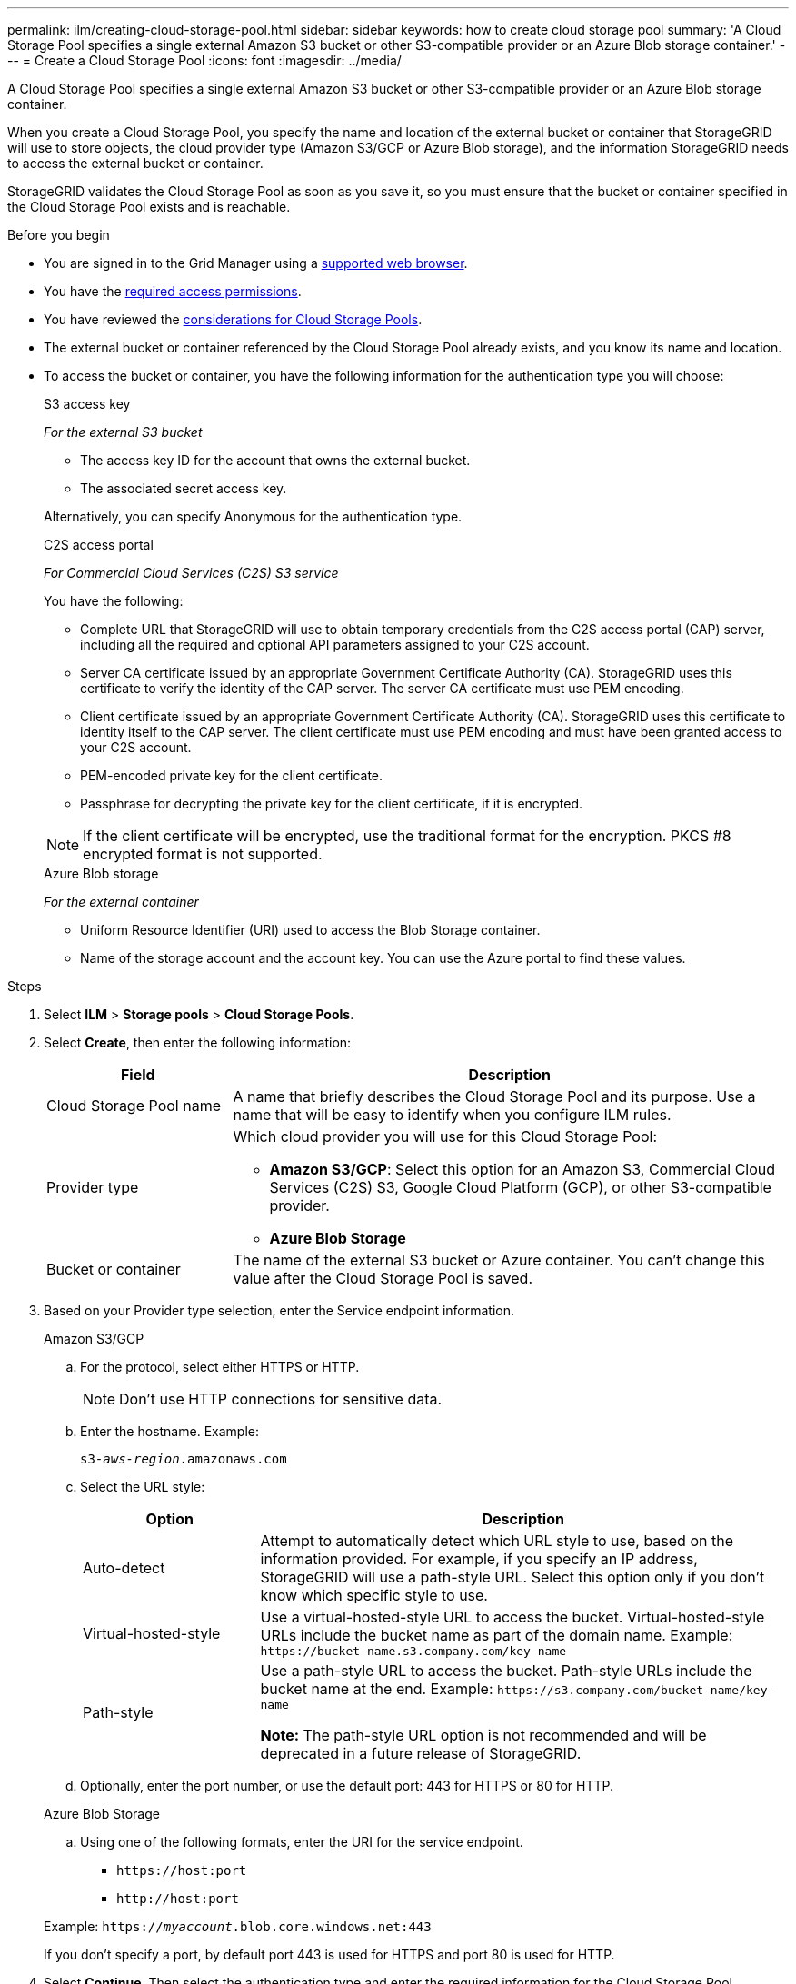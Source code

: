 ---
permalink: ilm/creating-cloud-storage-pool.html
sidebar: sidebar
keywords: how to create cloud storage pool
summary: 'A Cloud Storage Pool specifies a single external Amazon S3 bucket or other S3-compatible provider or an Azure Blob storage container.'
---
= Create a Cloud Storage Pool
:icons: font
:imagesdir: ../media/

[.lead]
A Cloud Storage Pool specifies a single external Amazon S3 bucket or other S3-compatible provider or an Azure Blob storage container. 

When you create a Cloud Storage Pool, you specify the name and location of the external bucket or container that StorageGRID will use to store objects, the cloud provider type (Amazon S3/GCP or Azure Blob storage), and the information StorageGRID needs to access the external bucket or container.

StorageGRID validates the Cloud Storage Pool as soon as you save it, so you must ensure that the bucket or container specified in the Cloud Storage Pool exists and is reachable.

.Before you begin
* You are signed in to the Grid Manager using a link:../admin/web-browser-requirements.html[supported web browser].
* You have the link:../admin/admin-group-permissions.html[required access permissions].
* You have reviewed the link:considerations-for-cloud-storage-pools.html[considerations for Cloud Storage Pools].
* The external bucket or container referenced by the Cloud Storage Pool already exists, and you know its name and location.
* To access the bucket or container, you have the following information for the authentication type you will choose:
+
[role="tabbed-block"]
====
.S3 access key
--
_For the external S3 bucket_

* The access key ID for the account that owns the external bucket.
* The associated secret access key.

Alternatively, you can specify Anonymous for the authentication type. 
--
//end Access key, begin CAP

.C2S access portal
--
_For Commercial Cloud Services (C2S) S3 service_

You have the following:

* Complete URL that StorageGRID will use to obtain temporary credentials from the C2S access portal (CAP) server, including all the required and optional API parameters assigned to your C2S account.
* Server CA certificate issued by an appropriate Government Certificate Authority (CA). StorageGRID uses this certificate to verify the identity of the CAP server. The server CA certificate must use PEM encoding.
* Client certificate issued by an appropriate Government Certificate Authority (CA). StorageGRID uses this certificate to identity itself to the CAP server. The client certificate must use PEM encoding and must have been granted access to your C2S account.
* PEM-encoded private key for the client certificate.
* Passphrase for decrypting the private key for the client certificate, if it is encrypted.

NOTE: If the client certificate will be encrypted, use the traditional format for the encryption. PKCS #8 encrypted format is not supported.
--

//end C2S, begin Azure

.Azure Blob storage
--
_For the external container_

* Uniform Resource Identifier (URI) used to access the Blob Storage container.
* Name of the storage account and the account key. You can use the Azure portal to find these values.
--
====

//Before you begin - end tabbed blocks

.Steps
. Select *ILM* > *Storage pools* > *Cloud Storage Pools*.

. Select *Create*, then enter the following information:
+
[cols="1a,3a" options="header"]
|===
| Field| Description

|Cloud Storage Pool name
|A name that briefly describes the Cloud Storage Pool and its purpose. Use a name that will be easy to identify when you configure ILM rules.

|Provider type
|Which cloud provider you will use for this Cloud Storage Pool:

* *Amazon S3/GCP*: Select this option for an Amazon S3, Commercial Cloud Services (C2S) S3, Google Cloud Platform (GCP), or other S3-compatible provider. 
* *Azure Blob Storage*

|Bucket or container
|The name of the external S3 bucket or Azure container. You can't change this value after the Cloud Storage Pool is saved.
|===

. Based on your Provider type selection, enter the Service endpoint information.
//Service endpoint - tabbed blocks start here
+
[role="tabbed-block"]
====

.Amazon S3/GCP
--

.. For the protocol, select either HTTPS or HTTP.
+
NOTE: Don't use HTTP connections for sensitive data.
+
.. Enter the hostname. Example:
+
`s3-_aws-region_.amazonaws.com`
+
.. Select the URL style:
+
[cols="1a,3a" options="header"]
|===
| Option| Description

|Auto-detect
|Attempt to automatically detect which URL style to use, based on the information provided. For example, if you specify an IP address, StorageGRID will use a path-style URL. Select this option only if you don't know which specific style to use.

|Virtual-hosted-style
|Use a virtual-hosted-style URL to access the bucket. Virtual-hosted-style URLs include the bucket name as part of the domain name. Example: `+https://bucket-name.s3.company.com/key-name+`

|Path-style
|Use a path-style URL to access the bucket. Path-style URLs include the bucket name at the end. Example: `+https://s3.company.com/bucket-name/key-name+`

*Note:* The path-style URL option is not recommended and will be deprecated in a future release of StorageGRID.
|===
+
.. Optionally, enter the port number, or use the default port: 443 for HTTPS or 80 for HTTP.
--
//Service endpoint - end Amazon S3, begin Azure

.Azure Blob Storage
--
.. Using one of the following formats, enter the URI for the service endpoint.

* `+https://host:port+`
* `+http://host:port+`

Example: `https://_myaccount_.blob.core.windows.net:443`

If you don't specify a port, by default port 443 is used for HTTPS and port 80 is used for HTTP.
--
====
//Service endpoint - end tabbed blocks

[start=4]
. Select *Continue*. Then select the authentication type and enter the required information for the Cloud Storage Pool endpoint:
+
//Authentication type - tabbed blocks start here
+
[role="tabbed-block"]
====
.Access key
--
_For Amazon S3/GCP provider type only_

.. *Access key ID*: Enter the access key ID for the account that owns the external bucket.
.. *Secret access key*: Enter the secret access key.

--
//Authentication type - end Access key, begin CAP

.CAP (C2S access portal)
--
_For Commercial Cloud Services (C2S) S3 service_

.. *Temporary credentials URL*: Enter the complete URL that StorageGRID will use to obtain temporary credentials from the CAP server, including all the required and optional API parameters assigned to your C2S account.
.. *Server CA certificate*: Select *Browse* and upload the PEM-encoded CA certificate that StorageGRID will use to verify the CAP server.
.. *Client certificate*: Select *Browse* and upload the PEM-encoded certificate that StorageGRID will use to identify itself to the CAP server.
.. *Client private key*: Select *Browse* and upload the PEM-encoded private key for the client certificate.
.. If the client private key is encrypted, enter the passphrase for decrypting the client private key. Otherwise, leave the *Client private key passphrase* field blank.

--
//Authentication type - end Azure, begin IAM Roles Anywhere

.IAM Roles Anywhere
--
_For AWS IAM Roles Anywhere service_

.. *AWS IAM Roles Anywhere service region*: Select the region for the Cloud Storage Pool. For example, `us-east-1`.
.. *Trust anchor URN*: Enter the URN of the trust anchor (can be a root or intermediate CA) that Roles Anywhere uses to validate.
.. *Profile URN*: Enter the URN of the Roles Anywhere profile that lists the roles that Roles Anywhere can assume.
.. *Role URN*: Enter the URN of the IAM role that can be assumable for anyone trusted.
.. *Session duration*: Enter the duration of the temporary security credentials and role session. Enter at least 15 minutes and no more than 12 hours.
.. *End-entity certificate*: The public key of the X509 certificate signed by the trust anchor and used for the createSession request for AWS IAM Roles Anywhere to issue an STS token. Use PEM encoding.
.. *End-entity key*: The private key of the end-entity certificate.
.. *Server CA Bundle* (optional): The public CA certificate bundle of the AWS IAM Roles Anywhere server in Privacy-Enhanced Mail (PEM) format.
--
//Authentication type - end IAM Roles Anywhere, begin Anonymous

.Anonymous
--
No additional information is required.
--
====
//Authentication type - end tabbed blocks

. Select *Continue*. Then choose the type of server verification you want to use:
+
[cols="1a,2a" options="header"]
|===
|Option |Description

|Use root CA certificates in Storage Node OS
|Use the Grid CA certificates installed on the operating system to secure connections.

|Use custom CA certificate
|Use a custom CA certificate. Select *Browse* and upload the PEM-encoded certificate.

|Do not verify certificate
|The certificate used for the TLS connection is not verified.
|===
+
. Select *Save*.
+
When you save a Cloud Storage Pool, StorageGRID does the following:

* Validates that the bucket or container and the service endpoint exist and that they can be reached using the credentials that you specified.
* Writes a marker file to the bucket or container to identify it as a Cloud Storage Pool. Never remove this file, which is named `x-ntap-sgws-cloud-pool-uuid`.
+
If Cloud Storage Pool validation fails, you receive an error message that explains why validation failed. For example, an error might be reported if there is a certificate error or if the bucket or container you specified does not already exist.

. If an error occurs, see the link:troubleshooting-cloud-storage-pools.html[instructions for troubleshooting Cloud Storage Pools], resolve any issues, and then try saving the Cloud Storage Pool again.